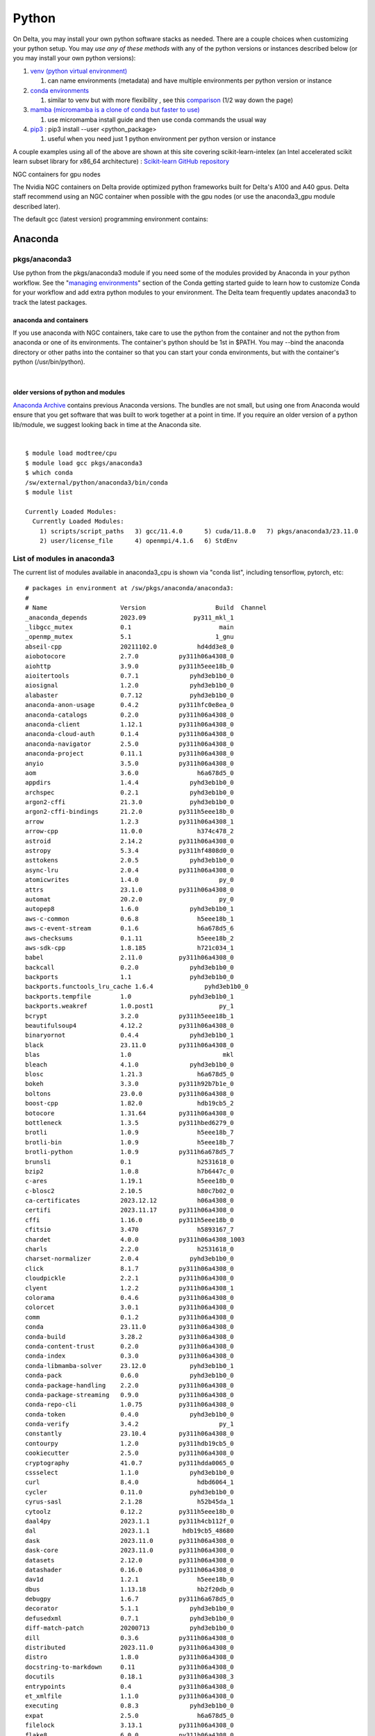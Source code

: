 Python
==========

On Delta, you may install your own python software stacks as needed.
There are a couple choices when customizing your python setup. You may
*use any of these methods* with any of the python versions or instances
described below (or you may install your own python versions):

#. `venv (python virtual
   environment) <https://docs.python.org/3/library/venv.html>`__

   #. can name environments (metadata) and have multiple environments
      per python version or instance

#. `conda
   environments <https://docs.conda.io/projects/conda/en/latest/user-guide/tasks/manage-environments.html>`__

   #. similar to venv but with more flexibility , see this
      `comparison <https://docs.conda.io/projects/conda/en/latest/user-guide/concepts/environments.html>`__
      (1/2 way down the page)
      
#. `mamba (micromamba is a clone of conda but faster to use)
   <https://mamba.readthedocs.io/en/latest/user_guide/micromamba.html>`__
   
   #. use micromamba install guide and then use conda commands the usual way

#. `pip3 <https://docs.python.org/3/installing/index.html>`__ : pip3
   install --user <python_package>

   #. useful when you need just 1 python environment per python version
      or instance

A couple examples using all of the above are shown at this site covering
scikit-learn-intelex (an Intel accelerated scikit learn subset library
for x86_64 architecture) :
`Scikit-learn GitHub repository <https://github.com/intel/scikit-learn-intelex/blob/master/INSTALL.md>`_

NGC containers for gpu nodes

The Nvidia NGC containers on Delta provide optimized python frameworks
built for Delta's A100 and A40 gpus. Delta staff recommend using an NGC
container when possible with the gpu nodes (or use the anaconda3_gpu
module described later).

The default gcc (latest version) programming environment contains:

Anaconda
~~~~~~~~

pkgs/anaconda3
^^^^^^^^^^^^^^

Use python from the pkgs/anaconda3 module if you need some of the modules
provided by Anaconda in your python workflow. See the "`managing
environments <https://docs.conda.io/projects/conda/en/latest/user-guide/getting-started.html#managing-environments>`__"
section of the Conda getting started guide to learn how to customize
Conda for your workflow and add extra python modules to your
environment. The Delta team frequently updates anaconda3 to track the
latest packages.

anaconda and containers
"""""""""""""""""""""""

If you use anaconda with NGC containers, take care to use the python
from the container and not the python from anaconda or one of its
environments. The container's python should be 1st in $PATH. You may
--bind the anaconda directory or other paths into the container so that
you can start your conda environments, but with the container's python
(/usr/bin/python).

| 

older versions of python and modules
""""""""""""""""""""""""""""""""""""

`Anaconda Archive <https://repo.anaconda.com/archive/>`_ contains previous Anaconda versions.
The bundles are not small, but using one from Anaconda would ensure that
you get software that was built to work together at a point in time. If
you require an older version of a python lib/module, we suggest looking
back in time at the Anaconda site.

| 

::

   $ module load modtree/cpu
   $ module load gcc pkgs/anaconda3
   $ which conda
   /sw/external/python/anaconda3/bin/conda
   $ module list 

   Currently Loaded Modules:
     Currently Loaded Modules:
       1) scripts/script_paths   3) gcc/11.4.0      5) cuda/11.8.0   7) pkgs/anaconda3/23.11.0
       2) user/license_file      4) openmpi/4.1.6   6) StdEnv


List of modules in anaconda3
^^^^^^^^^^^^^^^^^^^^^^^^^^^^

The current list of modules available in anaconda3_cpu is shown via
"conda list", including tensorflow, pytorch, etc:

::

   # packages in environment at /sw/pkgs/anaconda/anaconda3:
   #
   # Name                    Version                   Build  Channel
   _anaconda_depends         2023.09             py311_mkl_1
   _libgcc_mutex             0.1                        main
   _openmp_mutex             5.1                       1_gnu
   abseil-cpp                20211102.0           hd4dd3e8_0
   aiobotocore               2.7.0           py311h06a4308_0
   aiohttp                   3.9.0           py311h5eee18b_0
   aioitertools              0.7.1              pyhd3eb1b0_0
   aiosignal                 1.2.0              pyhd3eb1b0_0
   alabaster                 0.7.12             pyhd3eb1b0_0
   anaconda-anon-usage       0.4.2           py311hfc0e8ea_0
   anaconda-catalogs         0.2.0           py311h06a4308_0
   anaconda-client           1.12.1          py311h06a4308_0
   anaconda-cloud-auth       0.1.4           py311h06a4308_0
   anaconda-navigator        2.5.0           py311h06a4308_0
   anaconda-project          0.11.1          py311h06a4308_0
   anyio                     3.5.0           py311h06a4308_0
   aom                       3.6.0                h6a678d5_0
   appdirs                   1.4.4              pyhd3eb1b0_0
   archspec                  0.2.1              pyhd3eb1b0_0
   argon2-cffi               21.3.0             pyhd3eb1b0_0
   argon2-cffi-bindings      21.2.0          py311h5eee18b_0
   arrow                     1.2.3           py311h06a4308_1
   arrow-cpp                 11.0.0               h374c478_2
   astroid                   2.14.2          py311h06a4308_0
   astropy                   5.3.4           py311hf4808d0_0
   asttokens                 2.0.5              pyhd3eb1b0_0
   async-lru                 2.0.4           py311h06a4308_0
   atomicwrites              1.4.0                      py_0
   attrs                     23.1.0          py311h06a4308_0
   automat                   20.2.0                     py_0
   autopep8                  1.6.0              pyhd3eb1b0_1
   aws-c-common              0.6.8                h5eee18b_1
   aws-c-event-stream        0.1.6                h6a678d5_6
   aws-checksums             0.1.11               h5eee18b_2
   aws-sdk-cpp               1.8.185              h721c034_1
   babel                     2.11.0          py311h06a4308_0
   backcall                  0.2.0              pyhd3eb1b0_0
   backports                 1.1                pyhd3eb1b0_0
   backports.functools_lru_cache 1.6.4              pyhd3eb1b0_0
   backports.tempfile        1.0                pyhd3eb1b0_1
   backports.weakref         1.0.post1                  py_1
   bcrypt                    3.2.0           py311h5eee18b_1
   beautifulsoup4            4.12.2          py311h06a4308_0
   binaryornot               0.4.4              pyhd3eb1b0_1
   black                     23.11.0         py311h06a4308_0
   blas                      1.0                         mkl
   bleach                    4.1.0              pyhd3eb1b0_0
   blosc                     1.21.3               h6a678d5_0
   bokeh                     3.3.0           py311h92b7b1e_0
   boltons                   23.0.0          py311h06a4308_0
   boost-cpp                 1.82.0               hdb19cb5_2
   botocore                  1.31.64         py311h06a4308_0
   bottleneck                1.3.5           py311hbed6279_0
   brotli                    1.0.9                h5eee18b_7
   brotli-bin                1.0.9                h5eee18b_7
   brotli-python             1.0.9           py311h6a678d5_7
   brunsli                   0.1                  h2531618_0
   bzip2                     1.0.8                h7b6447c_0
   c-ares                    1.19.1               h5eee18b_0
   c-blosc2                  2.10.5               h80c7b02_0
   ca-certificates           2023.12.12           h06a4308_0
   certifi                   2023.11.17      py311h06a4308_0
   cffi                      1.16.0          py311h5eee18b_0
   cfitsio                   3.470                h5893167_7
   chardet                   4.0.0           py311h06a4308_1003
   charls                    2.2.0                h2531618_0
   charset-normalizer        2.0.4              pyhd3eb1b0_0
   click                     8.1.7           py311h06a4308_0
   cloudpickle               2.2.1           py311h06a4308_0
   clyent                    1.2.2           py311h06a4308_1
   colorama                  0.4.6           py311h06a4308_0
   colorcet                  3.0.1           py311h06a4308_0
   comm                      0.1.2           py311h06a4308_0
   conda                     23.11.0         py311h06a4308_0
   conda-build               3.28.2          py311h06a4308_0
   conda-content-trust       0.2.0           py311h06a4308_0
   conda-index               0.3.0           py311h06a4308_0
   conda-libmamba-solver     23.12.0            pyhd3eb1b0_1
   conda-pack                0.6.0              pyhd3eb1b0_0
   conda-package-handling    2.2.0           py311h06a4308_0
   conda-package-streaming   0.9.0           py311h06a4308_0
   conda-repo-cli            1.0.75          py311h06a4308_0
   conda-token               0.4.0              pyhd3eb1b0_0
   conda-verify              3.4.2                      py_1
   constantly                23.10.4         py311h06a4308_0
   contourpy                 1.2.0           py311hdb19cb5_0
   cookiecutter              2.5.0           py311h06a4308_0
   cryptography              41.0.7          py311hdda0065_0
   cssselect                 1.1.0              pyhd3eb1b0_0
   curl                      8.4.0                hdbd6064_1
   cycler                    0.11.0             pyhd3eb1b0_0
   cyrus-sasl                2.1.28               h52b45da_1
   cytoolz                   0.12.2          py311h5eee18b_0
   daal4py                   2023.1.1        py311h4cb112f_0
   dal                       2023.1.1         hdb19cb5_48680
   dask                      2023.11.0       py311h06a4308_0
   dask-core                 2023.11.0       py311h06a4308_0
   datasets                  2.12.0          py311h06a4308_0
   datashader                0.16.0          py311h06a4308_0
   dav1d                     1.2.1                h5eee18b_0
   dbus                      1.13.18              hb2f20db_0
   debugpy                   1.6.7           py311h6a678d5_0
   decorator                 5.1.1              pyhd3eb1b0_0
   defusedxml                0.7.1              pyhd3eb1b0_0
   diff-match-patch          20200713           pyhd3eb1b0_0
   dill                      0.3.6           py311h06a4308_0
   distributed               2023.11.0       py311h06a4308_0
   distro                    1.8.0           py311h06a4308_0
   docstring-to-markdown     0.11            py311h06a4308_0
   docutils                  0.18.1          py311h06a4308_3
   entrypoints               0.4             py311h06a4308_0
   et_xmlfile                1.1.0           py311h06a4308_0
   executing                 0.8.3              pyhd3eb1b0_0
   expat                     2.5.0                h6a678d5_0
   filelock                  3.13.1          py311h06a4308_0
   flake8                    6.0.0           py311h06a4308_0
   flask                     2.2.5           py311h06a4308_0
   fmt                       9.1.0                hdb19cb5_0
   font-ttf-dejavu-sans-mono 2.37                 hd3eb1b0_0
   font-ttf-inconsolata      2.001                hcb22688_0
   font-ttf-source-code-pro  2.030                hd3eb1b0_0
   font-ttf-ubuntu           0.83                 h8b1ccd4_0
   fontconfig                2.14.1               h4c34cd2_2
   fonts-anaconda            1                    h8fa9717_0
   fonttools                 4.25.0             pyhd3eb1b0_0
   freetype                  2.12.1               h4a9f257_0
   frozenlist                1.4.0           py311h5eee18b_0
   fsspec                    2023.10.0       py311h06a4308_0
   future                    0.18.3          py311h06a4308_0
   gensim                    4.3.0           py311hba01205_1
   gflags                    2.2.2                he6710b0_0
   giflib                    5.2.1                h5eee18b_3
   glib                      2.69.1               he621ea3_2
   glog                      0.5.0                h2531618_0
   gmp                       6.2.1                h295c915_3
   gmpy2                     2.1.2           py311hc9b5ff0_0
   greenlet                  3.0.1           py311h6a678d5_0
   grpc-cpp                  1.48.2               he1ff14a_1
   gst-plugins-base          1.14.1               h6a678d5_1
   gstreamer                 1.14.1               h5eee18b_1
   h5py                      3.9.0           py311hdd6beaf_0
   hdf5                      1.12.1               h2b7332f_3
   heapdict                  1.0.1              pyhd3eb1b0_0
   holoviews                 1.18.1          py311h06a4308_0
   huggingface_hub           0.17.3          py311h06a4308_0
   hvplot                    0.9.0           py311h06a4308_0
   hyperlink                 21.0.0             pyhd3eb1b0_0
   icu                       73.1                 h6a678d5_0
   idna                      3.4             py311h06a4308_0
   imagecodecs               2023.1.23       py311h8105a5c_0
   imageio                   2.31.4          py311h06a4308_0
   imagesize                 1.4.1           py311h06a4308_0
   imbalanced-learn          0.11.0          py311h06a4308_1
   importlib-metadata        6.0.0           py311h06a4308_0
   importlib_metadata        6.0.0                hd3eb1b0_0
   incremental               21.3.0             pyhd3eb1b0_0
   inflection                0.5.1           py311h06a4308_0
   iniconfig                 1.1.1              pyhd3eb1b0_0
   intake                    0.6.8           py311h06a4308_0
   intel-openmp              2023.1.0         hdb19cb5_46306
   intervaltree              3.1.0              pyhd3eb1b0_0
   ipykernel                 6.25.0          py311h92b7b1e_0
   ipython                   8.15.0          py311h06a4308_0
   ipython_genutils          0.2.0              pyhd3eb1b0_1
   ipywidgets                8.0.4           py311h06a4308_0
   isort                     5.9.3              pyhd3eb1b0_0
   itemadapter               0.3.0              pyhd3eb1b0_0
   itemloaders               1.0.4              pyhd3eb1b0_1
   itsdangerous              2.0.1              pyhd3eb1b0_0
   jaraco.classes            3.2.1              pyhd3eb1b0_0
   jedi                      0.18.1          py311h06a4308_1
   jeepney                   0.7.1              pyhd3eb1b0_0
   jellyfish                 1.0.1           py311hb02cf49_0
   jinja2                    3.1.2           py311h06a4308_0
   jmespath                  1.0.1           py311h06a4308_0
   joblib                    1.2.0           py311h06a4308_0
   jpeg                      9e                   h5eee18b_1
   jq                        1.6               h27cfd23_1000
   json5                     0.9.6              pyhd3eb1b0_0
   jsonpatch                 1.32               pyhd3eb1b0_0
   jsonpointer               2.1                pyhd3eb1b0_0
   jsonschema                4.19.2          py311h06a4308_0
   jsonschema-specifications 2023.7.1        py311h06a4308_0
   jupyter                   1.0.0           py311h06a4308_8
   jupyter-lsp               2.2.0           py311h06a4308_0
   jupyter_client            8.6.0           py311h06a4308_0
   jupyter_console           6.6.3           py311h06a4308_0
   jupyter_core              5.5.0           py311h06a4308_0
   jupyter_events            0.8.0           py311h06a4308_0
   jupyter_server            2.10.0          py311h06a4308_0
   jupyter_server_terminals  0.4.4           py311h06a4308_1
   jupyterlab                4.0.8           py311h06a4308_0
   jupyterlab_pygments       0.1.2                      py_0
   jupyterlab_server         2.25.1          py311h06a4308_0
   jupyterlab_widgets        3.0.9           py311h06a4308_0
   jxrlib                    1.1                  h7b6447c_2
   kaleido-core              0.2.1                h7c8854e_0
   keyring                   23.13.1         py311h06a4308_0
   kiwisolver                1.4.4           py311h6a678d5_0
   krb5                      1.20.1               h143b758_1
   lazy-object-proxy         1.6.0           py311h5eee18b_0
   lazy_loader               0.3             py311h06a4308_0
   lcms2                     2.12                 h3be6417_0
   ld_impl_linux-64          2.38                 h1181459_1
   lerc                      3.0                  h295c915_0
   libaec                    1.0.4                he6710b0_1
   libarchive                3.6.2                h6ac8c49_2
   libavif                   0.11.1               h5eee18b_0
   libboost                  1.82.0               h109eef0_2
   libbrotlicommon           1.0.9                h5eee18b_7
   libbrotlidec              1.0.9                h5eee18b_7
   libbrotlienc              1.0.9                h5eee18b_7
   libclang                  14.0.6          default_hc6dbbc7_1
   libclang13                14.0.6          default_he11475f_1
   libcups                   2.4.2                h2d74bed_1
   libcurl                   8.4.0                h251f7ec_1
   libdeflate                1.17                 h5eee18b_1
   libedit                   3.1.20230828         h5eee18b_0
   libev                     4.33                 h7f8727e_1
   libevent                  2.1.12               hdbd6064_1
   libffi                    3.4.4                h6a678d5_0
   libgcc-ng                 11.2.0               h1234567_1
   libgfortran-ng            11.2.0               h00389a5_1
   libgfortran5              11.2.0               h1234567_1
   libgomp                   11.2.0               h1234567_1
   liblief                   0.12.3               h6a678d5_0
   libllvm14                 14.0.6               hdb19cb5_3
   libmamba                  1.5.3                haf1ee3a_0
   libmambapy                1.5.3           py311h2dafd23_0
   libnghttp2                1.57.0               h2d74bed_0
   libpng                    1.6.39               h5eee18b_0
   libpq                     12.15                hdbd6064_1
   libprotobuf               3.20.3               he621ea3_0
   libsodium                 1.0.18               h7b6447c_0
   libsolv                   0.7.24               he621ea3_0
   libspatialindex           1.9.3                h2531618_0
   libssh2                   1.10.0               hdbd6064_2
   libstdcxx-ng              11.2.0               h1234567_1
   libthrift                 0.15.0               h1795dd8_2
   libtiff                   4.5.1                h6a678d5_0
   libuuid                   1.41.5               h5eee18b_0
   libwebp                   1.3.2                h11a3e52_0
   libwebp-base              1.3.2                h5eee18b_0
   libxcb                    1.15                 h7f8727e_0
   libxkbcommon              1.0.1                h5eee18b_1
   libxml2                   2.10.4               hf1b16e4_1
   libxslt                   1.1.37               h5eee18b_1
   libzopfli                 1.0.3                he6710b0_0
   linkify-it-py             2.0.0           py311h06a4308_0
   llvmlite                  0.41.0          py311he621ea3_0
   locket                    1.0.0           py311h06a4308_0
   lxml                      4.9.3           py311hdbbb534_0
   lz4                       4.3.2           py311h5eee18b_0
   lz4-c                     1.9.4                h6a678d5_0
   lzo                       2.10                 h7b6447c_2
   markdown                  3.4.1           py311h06a4308_0
   markdown-it-py            2.2.0           py311h06a4308_1
   markupsafe                2.1.1           py311h5eee18b_0
   mathjax                   2.7.5                h06a4308_0
   matplotlib                3.8.0           py311h06a4308_0
   matplotlib-base           3.8.0           py311ha02d727_0
   matplotlib-inline         0.1.6           py311h06a4308_0
   mccabe                    0.7.0              pyhd3eb1b0_0
   mdit-py-plugins           0.3.0           py311h06a4308_0
   mdurl                     0.1.0           py311h06a4308_0
   menuinst                  2.0.1           py311h06a4308_1
   mistune                   2.0.4           py311h06a4308_0
   mkl                       2023.1.0         h213fc3f_46344
   mkl-service               2.4.0           py311h5eee18b_1
   mkl_fft                   1.3.8           py311h5eee18b_0
   mkl_random                1.2.4           py311hdb19cb5_0
   more-itertools            10.1.0          py311h06a4308_0
   mpc                       1.1.0                h10f8cd9_1
   mpfr                      4.0.2                hb69a4c5_1
   mpi                       1.0                       mpich
   mpich                     4.1.1                hbae89fd_0
   mpmath                    1.3.0           py311h06a4308_0
   msgpack-python            1.0.3           py311hdb19cb5_0
   multidict                 6.0.4           py311h5eee18b_0
   multipledispatch          0.6.0           py311h06a4308_0
   multiprocess              0.70.14         py311h06a4308_0
   munkres                   1.1.4                      py_0
   mypy_extensions           1.0.0           py311h06a4308_0
   mysql                     5.7.24               h721c034_2
   navigator-updater         0.4.0           py311h06a4308_1
   nbclient                  0.8.0           py311h06a4308_0
   nbconvert                 7.10.0          py311h06a4308_0
   nbformat                  5.9.2           py311h06a4308_0
   ncurses                   6.4                  h6a678d5_0
   nest-asyncio              1.5.6           py311h06a4308_0
   networkx                  3.1             py311h06a4308_0
   nltk                      3.8.1           py311h06a4308_0
   notebook                  7.0.6           py311h06a4308_0
   notebook-shim             0.2.3           py311h06a4308_0
   nspr                      4.35                 h6a678d5_0
   nss                       3.89.1               h6a678d5_0
   numba                     0.58.1          py311ha02d727_0
   numexpr                   2.8.7           py311h65dcdc2_0
   numpy                     1.26.2          py311h08b1b3b_0
   numpy-base                1.26.2          py311hf175353_0
   numpydoc                  1.5.0           py311h06a4308_0
   oniguruma                 6.9.7.1              h27cfd23_0
   openjpeg                  2.4.0                h3ad879b_0
   openpyxl                  3.0.10          py311h5eee18b_0
   openssl                   3.0.12               h7f8727e_0
   orc                       1.7.4                hb3bc3d3_1
   overrides                 7.4.0           py311h06a4308_0
   packaging                 23.1            py311h06a4308_0
   pandas                    2.1.4           py311ha02d727_0
   pandocfilters             1.5.0              pyhd3eb1b0_0
   panel                     1.3.1           py311h06a4308_0
   param                     2.0.1           py311h06a4308_0
   parsel                    1.6.0           py311h06a4308_0
   parso                     0.8.3              pyhd3eb1b0_0
   partd                     1.4.1           py311h06a4308_0
   patch                     2.7.6             h7b6447c_1001
   patchelf                  0.17.2               h6a678d5_0
   pathlib                   1.0.1              pyhd3eb1b0_1
   pathspec                  0.10.3          py311h06a4308_0
   patsy                     0.5.3           py311h06a4308_0
   pcre                      8.45                 h295c915_0
   pcre2                     10.42                hebb0a14_0
   pep8                      1.7.1           py311h06a4308_1
   pexpect                   4.8.0              pyhd3eb1b0_3
   pickleshare               0.7.5           pyhd3eb1b0_1003
   pillow                    10.0.1          py311ha6cbd5a_0
   pip                       23.2.1          py311h06a4308_0
   pkce                      1.0.3           py311h06a4308_0
   pkginfo                   1.9.6           py311h06a4308_0
   platformdirs              3.10.0          py311h06a4308_0
   plotly                    5.9.0           py311h06a4308_0
   pluggy                    1.0.0           py311h06a4308_1
   ply                       3.11            py311h06a4308_0
   prometheus_client         0.14.1          py311h06a4308_0
   prompt-toolkit            3.0.36          py311h06a4308_0
   prompt_toolkit            3.0.36               hd3eb1b0_0
   protego                   0.1.16                     py_0
   psutil                    5.9.0           py311h5eee18b_0
   ptyprocess                0.7.0              pyhd3eb1b0_2
   pure_eval                 0.2.2              pyhd3eb1b0_0
   py-cpuinfo                9.0.0           py311h06a4308_0
   py-lief                   0.12.3          py311h6a678d5_0
   pyarrow                   11.0.0          py311hd8e8d9b_1
   pyasn1                    0.4.8              pyhd3eb1b0_0
   pyasn1-modules            0.2.8                      py_0
   pybind11-abi              4                    hd3eb1b0_1
   pycodestyle               2.10.0          py311h06a4308_0
   pycosat                   0.6.6           py311h5eee18b_0
   pycparser                 2.21               pyhd3eb1b0_0
   pyct                      0.5.0           py311h06a4308_0
   pycurl                    7.45.2          py311hdbd6064_1
   pydantic                  1.10.12         py311h5eee18b_1
   pydispatcher              2.0.5           py311h06a4308_2
   pydocstyle                6.3.0           py311h06a4308_0
   pyerfa                    2.0.0           py311h5eee18b_0
   pyflakes                  3.0.1           py311h06a4308_0
   pygments                  2.15.1          py311h06a4308_1
   pyjwt                     2.4.0           py311h06a4308_0
   pylint                    2.16.2          py311h06a4308_0
   pylint-venv               2.3.0           py311h06a4308_0
   pyls-spyder               0.4.0              pyhd3eb1b0_0
   pyodbc                    4.0.39          py311h6a678d5_0
   pyopenssl                 23.2.0          py311h06a4308_0
   pyparsing                 3.0.9           py311h06a4308_0
   pyqt                      5.15.10         py311h6a678d5_0
   pyqt5-sip                 12.13.0         py311h5eee18b_0
   pyqtwebengine             5.15.10         py311h6a678d5_0
   pysocks                   1.7.1           py311h06a4308_0
   pytables                  3.8.0           py311hb8ae3fc_3
   pytest                    7.4.0           py311h06a4308_0
   python                    3.11.5               h955ad1f_0
   python-dateutil           2.8.2              pyhd3eb1b0_0
   python-dotenv             0.21.0          py311h06a4308_0
   python-fastjsonschema     2.16.2          py311h06a4308_0
   python-json-logger        2.0.7           py311h06a4308_0
   python-kaleido            0.2.1           py311h06a4308_0
   python-libarchive-c       2.9                pyhd3eb1b0_1
   python-lmdb               1.4.1           py311h6a678d5_0
   python-lsp-black          1.2.1           py311h06a4308_0
   python-lsp-jsonrpc        1.0.0              pyhd3eb1b0_0
   python-lsp-server         1.7.2           py311h06a4308_0
   python-slugify            5.0.2              pyhd3eb1b0_0
   python-snappy             0.6.1           py311h6a678d5_0
   python-tzdata             2023.3             pyhd3eb1b0_0
   python-xxhash             2.0.2           py311h5eee18b_1
   pytoolconfig              1.2.6           py311h06a4308_0
   pytz                      2023.3.post1    py311h06a4308_0
   pyviz_comms               3.0.0           py311h06a4308_0
   pywavelets                1.4.1           py311h5eee18b_0
   pyxdg                     0.27               pyhd3eb1b0_0
   pyyaml                    6.0.1           py311h5eee18b_0
   pyzmq                     25.1.0          py311h6a678d5_0
   qdarkstyle                3.0.2              pyhd3eb1b0_0
   qstylizer                 0.2.2           py311h06a4308_0
   qt-main                   5.15.2              h53bd1ea_10
   qt-webengine              5.15.9               h9ab4d14_7
   qtawesome                 1.2.2           py311h06a4308_0
   qtconsole                 5.4.2           py311h06a4308_0
   qtpy                      2.4.1           py311h06a4308_0
   queuelib                  1.6.2           py311h06a4308_0
   re2                       2022.04.01           h295c915_0
   readline                  8.2                  h5eee18b_0
   referencing               0.30.2          py311h06a4308_0
   regex                     2023.10.3       py311h5eee18b_0
   reproc                    14.2.4               h295c915_1
   reproc-cpp                14.2.4               h295c915_1
   requests                  2.31.0          py311h06a4308_0
   requests-file             1.5.1              pyhd3eb1b0_0
   requests-toolbelt         1.0.0           py311h06a4308_0
   responses                 0.13.3             pyhd3eb1b0_0
   rfc3339-validator         0.1.4           py311h06a4308_0
   rfc3986-validator         0.1.1           py311h06a4308_0
   rich                      13.3.5          py311h06a4308_0
   rope                      1.7.0           py311h06a4308_0
   rpds-py                   0.10.6          py311hb02cf49_0
   rtree                     1.0.1           py311h06a4308_0
   ruamel.yaml               0.17.21         py311h5eee18b_0
   ruamel_yaml               0.17.21         py311h5eee18b_0
   s3fs                      2023.10.0       py311h06a4308_0
   safetensors               0.4.0           py311h24d97f6_0
   scikit-image              0.20.0          py311h6a678d5_0
   scikit-learn              1.2.2           py311h6a678d5_1
   scikit-learn-intelex      2023.1.1        py311h06a4308_0
   scipy                     1.11.4          py311h08b1b3b_0
   scrapy                    2.8.0           py311h06a4308_0
   seaborn                   0.12.2          py311h06a4308_0
   secretstorage             3.3.1           py311h06a4308_1
   semver                    2.13.0             pyhd3eb1b0_0
   send2trash                1.8.2           py311h06a4308_0
   service_identity          18.1.0             pyhd3eb1b0_1
   setuptools                68.0.0          py311h06a4308_0
   sip                       6.7.12          py311h6a678d5_0
   six                       1.16.0             pyhd3eb1b0_1
   smart_open                5.2.1           py311h06a4308_0
   snappy                    1.1.10               h6a678d5_1
   sniffio                   1.2.0           py311h06a4308_1
   snowballstemmer           2.2.0              pyhd3eb1b0_0
   sortedcontainers          2.4.0              pyhd3eb1b0_0
   soupsieve                 2.5             py311h06a4308_0
   sphinx                    5.0.2           py311h06a4308_0
   sphinxcontrib-applehelp   1.0.2              pyhd3eb1b0_0
   sphinxcontrib-devhelp     1.0.2              pyhd3eb1b0_0
   sphinxcontrib-htmlhelp    2.0.0              pyhd3eb1b0_0
   sphinxcontrib-jsmath      1.0.1              pyhd3eb1b0_0
   sphinxcontrib-qthelp      1.0.3              pyhd3eb1b0_0
   sphinxcontrib-serializinghtml 1.1.5              pyhd3eb1b0_0
   spyder                    5.4.3           py311h06a4308_1
   spyder-kernels            2.4.4           py311h06a4308_0
   sqlalchemy                2.0.21          py311h5eee18b_0
   sqlite                    3.41.2               h5eee18b_0
   stack_data                0.2.0              pyhd3eb1b0_0
   statsmodels               0.14.0          py311hf4808d0_0
   sympy                     1.12            py311h06a4308_0
   tabulate                  0.9.0           py311h06a4308_0
   tbb                       2021.8.0             hdb19cb5_0
   tbb4py                    2021.8.0        py311hdb19cb5_0
   tblib                     1.7.0              pyhd3eb1b0_0
   tenacity                  8.2.2           py311h06a4308_0
   terminado                 0.17.1          py311h06a4308_0
   text-unidecode            1.3                pyhd3eb1b0_0
   textdistance              4.2.1              pyhd3eb1b0_0
   threadpoolctl             2.2.0              pyh0d69192_0
   three-merge               0.1.1              pyhd3eb1b0_0
   tifffile                  2023.4.12       py311h06a4308_0
   tinycss2                  1.2.1           py311h06a4308_0
   tk                        8.6.12               h1ccaba5_0
   tldextract                3.2.0              pyhd3eb1b0_0
   tokenizers                0.13.3          py311h22610ee_0
   toml                      0.10.2             pyhd3eb1b0_0
   tomlkit                   0.11.1          py311h06a4308_0
   toolz                     0.12.0          py311h06a4308_0
   tornado                   6.3.3           py311h5eee18b_0
   tqdm                      4.65.0          py311h92b7b1e_0
   traitlets                 5.7.1           py311h06a4308_0
   transformers              4.32.1          py311h06a4308_0
   truststore                0.8.0           py311h06a4308_0
   twisted                   22.10.0         py311h5eee18b_0
   typing-extensions         4.7.1           py311h06a4308_0
   typing_extensions         4.7.1           py311h06a4308_0
   tzdata                    2023c                h04d1e81_0
   uc-micro-py               1.0.1           py311h06a4308_0
   ujson                     5.4.0           py311h6a678d5_0
   unidecode                 1.2.0              pyhd3eb1b0_0
   unixodbc                  2.3.11               h5eee18b_0
   urllib3                   1.26.18         py311h06a4308_0
   utf8proc                  2.6.1                h27cfd23_0
   w3lib                     1.21.0             pyhd3eb1b0_0
   watchdog                  2.1.6           py311h06a4308_0
   wcwidth                   0.2.5              pyhd3eb1b0_0
   webencodings              0.5.1           py311h06a4308_1
   websocket-client          0.58.0          py311h06a4308_4
   werkzeug                  2.2.3           py311h06a4308_0
   whatthepatch              1.0.2           py311h06a4308_0
   wheel                     0.38.4          py311h06a4308_0
   widgetsnbextension        4.0.5           py311h06a4308_0
   wrapt                     1.14.1          py311h5eee18b_0
   wurlitzer                 3.0.2           py311h06a4308_0
   xarray                    2023.6.0        py311h06a4308_0
   xxhash                    0.8.0                h7f8727e_3
   xyzservices               2022.9.0        py311h06a4308_1
   xz                        5.4.5                h5eee18b_0
   yaml                      0.2.5                h7b6447c_0
   yaml-cpp                  0.8.0                h6a678d5_0
   yapf                      0.31.0             pyhd3eb1b0_0
   yarl                      1.9.3           py311h5eee18b_0
   zeromq                    4.3.4                h2531618_0
   zfp                       1.0.0                h6a678d5_0
   zict                      3.0.0           py311h06a4308_0
   zipp                      3.11.0          py311h06a4308_0
   zlib                      1.2.13               h5eee18b_0
   zlib-ng                   2.0.7                h5eee18b_0
   zope                      1.0             py311h06a4308_1
   zope.interface            5.4.0           py311h5eee18b_0
   zstandard                 0.19.0          py311h5eee18b_0
   zstd                      1.5.5                hc292b87_0
